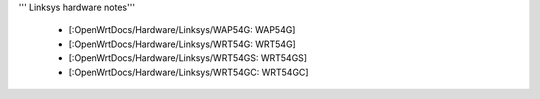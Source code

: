 ''' Linksys hardware notes'''


 * [:OpenWrtDocs/Hardware/Linksys/WAP54G: WAP54G]
 * [:OpenWrtDocs/Hardware/Linksys/WRT54G: WRT54G]
 * [:OpenWrtDocs/Hardware/Linksys/WRT54GS: WRT54GS]
 * [:OpenWrtDocs/Hardware/Linksys/WRT54GC: WRT54GC]
